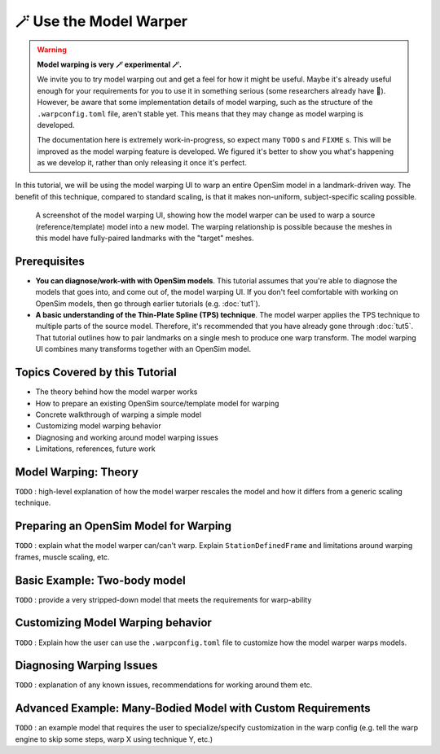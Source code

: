 .. _tut6:


🪄 Use the Model Warper
=======================

.. warning::

    **Model warping is very 🪄 experimental 🪄.**

    We invite you to try model warping out and get a feel for how it might be
    useful. Maybe it's already useful enough for your requirements for you to use
    it in something serious (some researchers already have 🎉). However, be
    aware that some implementation details of model warping, such as the structure
    of the ``.warpconfig.toml`` file, aren't stable yet. This means that they may
    change as model warping is developed.

    The documentation here is extremely work-in-progress, so expect many ``TODO`` s
    and ``FIXME`` s. This will be improved as the model warping feature is developed.
    We figured it's better to show you what's happening as we develop it, rather
    than only releasing it once it's perfect.
    

In this tutorial, we will be using the model warping UI to warp an entire
OpenSim model in a landmark-driven way. The benefit of this technique,
compared to standard scaling, is that it makes non-uniform, subject-specific
scaling possible.

.. figure:: _static/tut6_model-warper.png
    :width: 60%

    A screenshot of the model warping UI, showing how the model warper can
    be used to warp a source (reference/template) model into a new model. The
    warping relationship is possible because the meshes in this model have
    fully-paired landmarks with the "target" meshes.


Prerequisites
-------------

* **You can diagnose/work-with with OpenSim models**. This tutorial assumes that
  you're able to diagnose the models that goes into, and come out of, the model
  warping UI. If you don't feel comfortable with working on OpenSim models, then
  go through earlier tutorials (e.g. :doc:`tut1`).

* **A basic understanding of the Thin-Plate Spline (TPS) technique**. The model
  warper applies the TPS technique to multiple parts of the source model. Therefore,
  it's recommended that you have already gone through :doc:`tut5`. That tutorial
  outlines how to pair landmarks on a single mesh to produce one warp transform. The
  model warping UI combines many transforms together with an OpenSim model.


Topics Covered by this Tutorial
-------------------------------

* The theory behind how the model warper works
* How to prepare an existing OpenSim source/template model for warping
* Concrete walkthrough of warping a simple model
* Customizing model warping behavior
* Diagnosing and working around model warping issues
* Limitations, references, future work


Model Warping: Theory
---------------------

``TODO`` : high-level explanation of how the model warper rescales the model and how
it differs from a generic scaling technique.


Preparing an OpenSim Model for Warping
--------------------------------------

``TODO`` : explain what the model warper can/can't warp. Explain ``StationDefinedFrame``
and limitations around warping frames, muscle scaling, etc.


Basic Example: Two-body model
-----------------------------

``TODO`` : provide a very stripped-down model that meets the requirements for warp-ability


Customizing Model Warping behavior
----------------------------------

``TODO`` : Explain how the user can use the ``.warpconfig.toml`` file to customize how the
model warper warps models.


Diagnosing Warping Issues
-------------------------

``TODO`` : explanation of any known issues, recommendations for working around them
etc.


Advanced Example: Many-Bodied Model with Custom Requirements
------------------------------------------------------------

``TODO`` : an example model that requires the user to specialize/specify customization
in the warp config (e.g. tell the warp engine to skip some steps, warp X using
technique Y, etc.)
